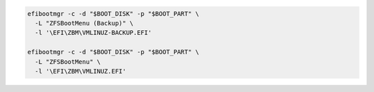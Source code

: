 .. code-block:: bash

  efibootmgr -c -d "$BOOT_DISK" -p "$BOOT_PART" \
    -L "ZFSBootMenu (Backup)" \
    -l '\EFI\ZBM\VMLINUZ-BACKUP.EFI'

  efibootmgr -c -d "$BOOT_DISK" -p "$BOOT_PART" \
    -L "ZFSBootMenu" \
    -l '\EFI\ZBM\VMLINUZ.EFI'
